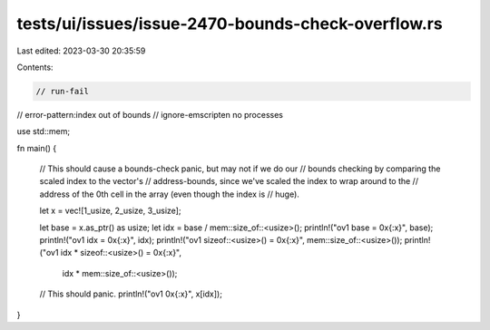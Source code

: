 tests/ui/issues/issue-2470-bounds-check-overflow.rs
===================================================

Last edited: 2023-03-30 20:35:59

Contents:

.. code-block:: rs

    // run-fail
// error-pattern:index out of bounds
// ignore-emscripten no processes

use std::mem;

fn main() {

    // This should cause a bounds-check panic, but may not if we do our
    // bounds checking by comparing the scaled index to the vector's
    // address-bounds, since we've scaled the index to wrap around to the
    // address of the 0th cell in the array (even though the index is
    // huge).

    let x = vec![1_usize, 2_usize, 3_usize];

    let base = x.as_ptr() as usize;
    let idx = base / mem::size_of::<usize>();
    println!("ov1 base = 0x{:x}", base);
    println!("ov1 idx = 0x{:x}", idx);
    println!("ov1 sizeof::<usize>() = 0x{:x}", mem::size_of::<usize>());
    println!("ov1 idx * sizeof::<usize>() = 0x{:x}",
             idx * mem::size_of::<usize>());

    // This should panic.
    println!("ov1 0x{:x}", x[idx]);
}


